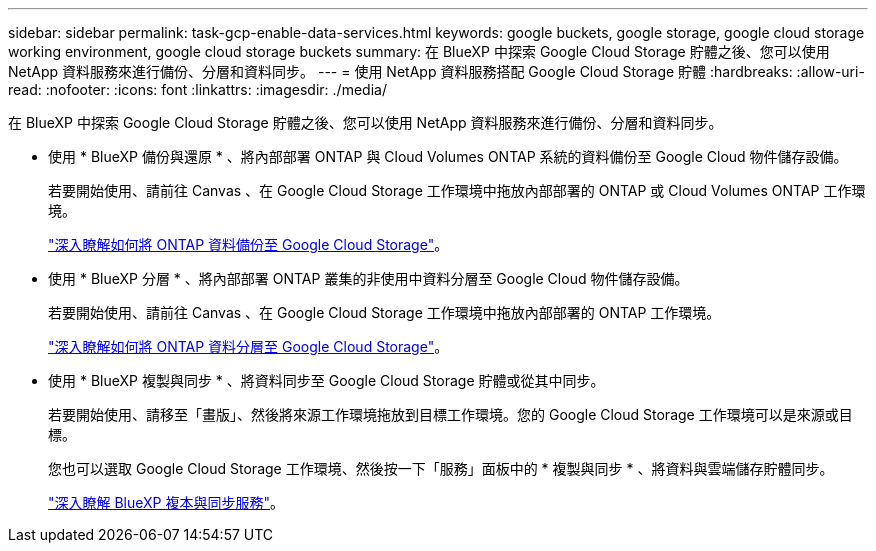 ---
sidebar: sidebar 
permalink: task-gcp-enable-data-services.html 
keywords: google buckets, google storage, google cloud storage working environment, google cloud storage buckets 
summary: 在 BlueXP 中探索 Google Cloud Storage 貯體之後、您可以使用 NetApp 資料服務來進行備份、分層和資料同步。 
---
= 使用 NetApp 資料服務搭配 Google Cloud Storage 貯體
:hardbreaks:
:allow-uri-read: 
:nofooter: 
:icons: font
:linkattrs: 
:imagesdir: ./media/


[role="lead"]
在 BlueXP 中探索 Google Cloud Storage 貯體之後、您可以使用 NetApp 資料服務來進行備份、分層和資料同步。

* 使用 * BlueXP 備份與還原 * 、將內部部署 ONTAP 與 Cloud Volumes ONTAP 系統的資料備份至 Google Cloud 物件儲存設備。
+
若要開始使用、請前往 Canvas 、在 Google Cloud Storage 工作環境中拖放內部部署的 ONTAP 或 Cloud Volumes ONTAP 工作環境。

+
https://docs.netapp.com/us-en/bluexp-backup-recovery/concept-ontap-backup-to-cloud.html["深入瞭解如何將 ONTAP 資料備份至 Google Cloud Storage"^]。

* 使用 * BlueXP 分層 * 、將內部部署 ONTAP 叢集的非使用中資料分層至 Google Cloud 物件儲存設備。
+
若要開始使用、請前往 Canvas 、在 Google Cloud Storage 工作環境中拖放內部部署的 ONTAP 工作環境。

+
https://docs.netapp.com/us-en/bluexp-tiering/task-tiering-onprem-gcp.html["深入瞭解如何將 ONTAP 資料分層至 Google Cloud Storage"^]。

* 使用 * BlueXP 複製與同步 * 、將資料同步至 Google Cloud Storage 貯體或從其中同步。
+
若要開始使用、請移至「畫版」、然後將來源工作環境拖放到目標工作環境。您的 Google Cloud Storage 工作環境可以是來源或目標。

+
您也可以選取 Google Cloud Storage 工作環境、然後按一下「服務」面板中的 * 複製與同步 * 、將資料與雲端儲存貯體同步。

+
https://docs.netapp.com/us-en/bluexp-copy-sync/concept-cloud-sync.html["深入瞭解 BlueXP 複本與同步服務"^]。


